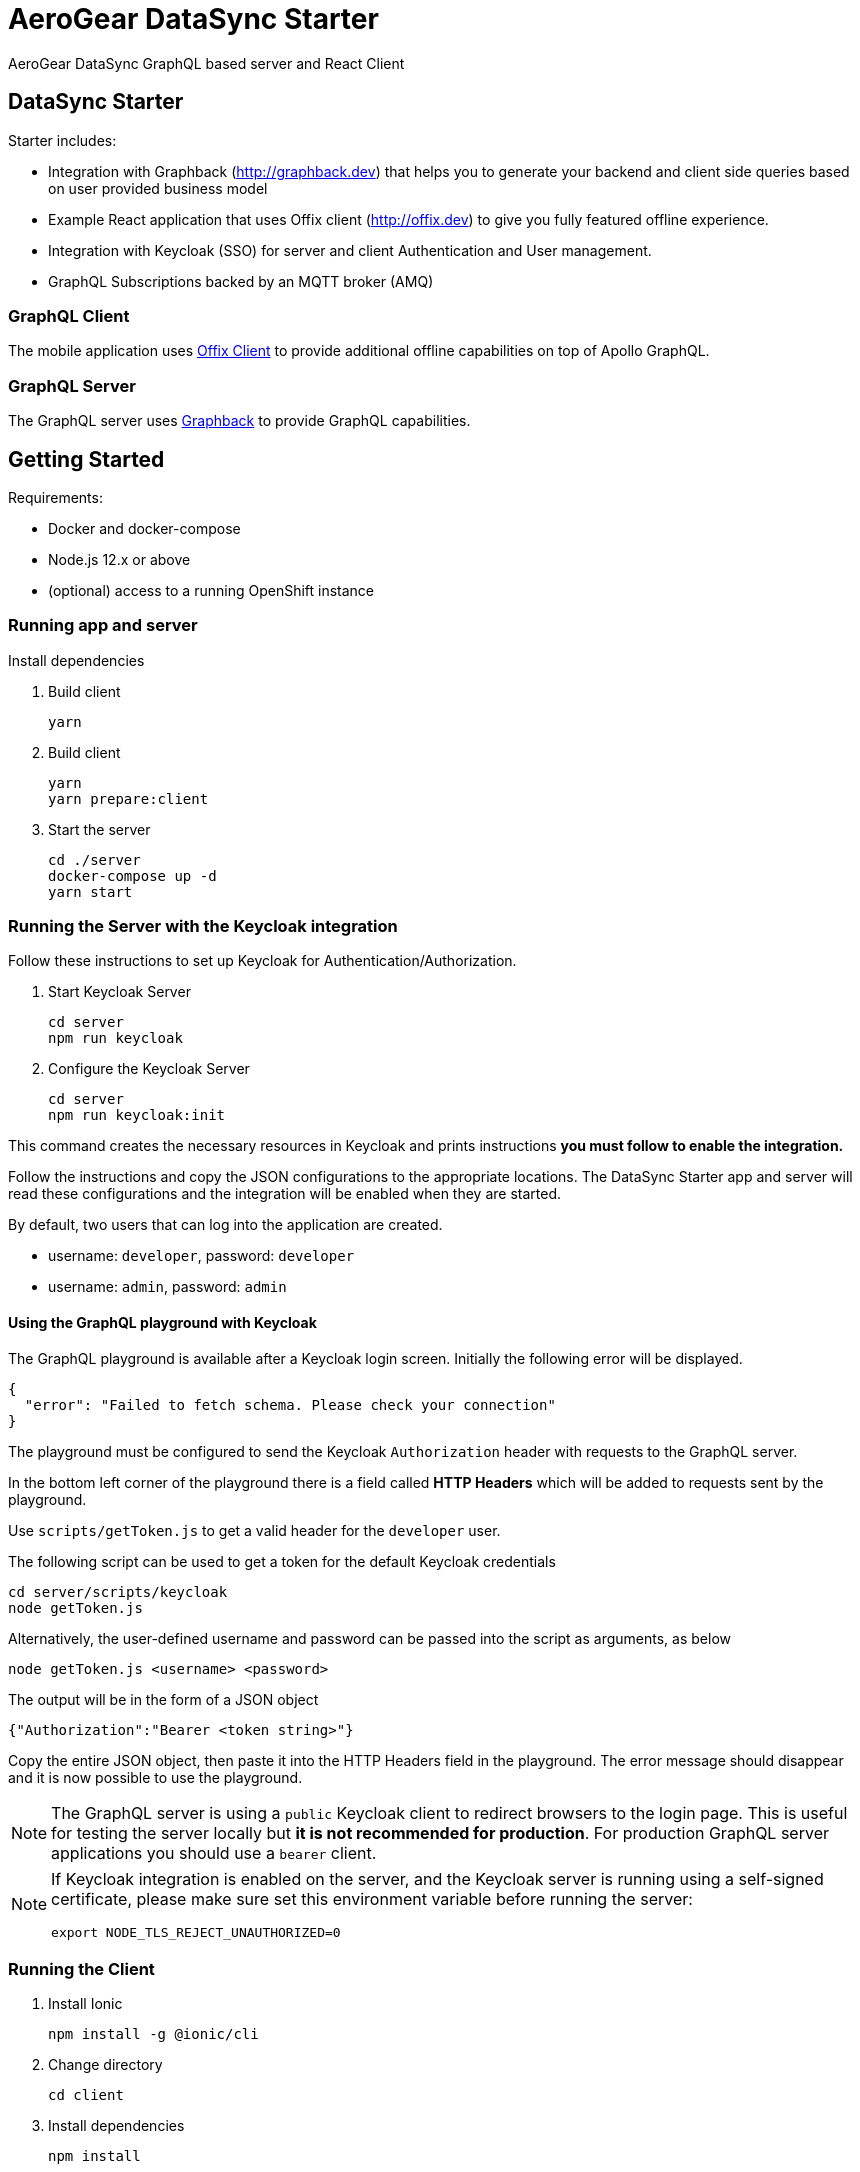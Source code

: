 = AeroGear DataSync Starter

AeroGear DataSync GraphQL based server and React Client

== DataSync Starter

Starter includes:

- Integration with Graphback (http://graphback.dev) that helps you to generate your backend and client side queries based on user provided business model
- Example React application that uses Offix client (http://offix.dev) to give you fully featured offline experience.
- Integration with Keycloak (SSO) for server and client Authentication and User management.
- GraphQL Subscriptions backed by an MQTT broker (AMQ)

=== GraphQL Client

The mobile application uses https://github.com/aerogear/offix[Offix Client] to provide additional offline capabilities on top of Apollo GraphQL.

=== GraphQL Server

The GraphQL server uses https://github.com/aerogear/graphback[Graphback] to provide GraphQL capabilities.

== Getting Started

Requirements:

- Docker and docker-compose
- Node.js 12.x or above
- (optional) access to a running OpenShift instance

=== Running app and server

Install dependencies 

. Build client

+
```shell
yarn
```
+

. Build client
+
```shell
yarn
yarn prepare:client
```
+

. Start the server
+
```shell
cd ./server
docker-compose up -d
yarn start
```


=== Running the Server with the Keycloak integration

Follow these instructions to set up Keycloak for Authentication/Authorization.


. Start Keycloak Server
+
```shell
cd server
npm run keycloak
```

. Configure the Keycloak Server
+
```shell
cd server
npm run keycloak:init
```

This command creates the necessary resources in Keycloak and prints instructions *you must follow to enable the integration.* 

Follow the instructions and copy the JSON configurations to the appropriate locations.
The DataSync Starter app and server will read these configurations and the integration will be enabled when they are started.

By default, two users that can log into the application are created.

- username: `developer`, password: `developer`
- username: `admin`, password: `admin`

==== Using the GraphQL playground with Keycloak

The GraphQL playground is available after a Keycloak login screen. Initially the following error will be displayed.

```
{
  "error": "Failed to fetch schema. Please check your connection"
}
```

The playground must be configured to send the Keycloak `Authorization` header with requests to the GraphQL server.

In the bottom left corner of the playground there is a field called **HTTP Headers** which will be added to requests sent by the playground.

Use `scripts/getToken.js` to get a valid header for the `developer` user.

The following script can be used to get a token for the default Keycloak credentials

```
cd server/scripts/keycloak
node getToken.js
```

Alternatively, the user-defined username and password can be passed into the script as arguments, as below

```
node getToken.js <username> <password>
```

The output will be in the form of a JSON object

```
{"Authorization":"Bearer <token string>"}
```

Copy the entire JSON object, then paste it into the HTTP Headers field in the playground. 
The error message should disappear and it is now possible to use the playground.

NOTE: The GraphQL server is using a `public` Keycloak client to redirect browsers to the login page. This is useful for testing the server locally but **it is not recommended for production**. For production GraphQL server applications you should use a `bearer` client.

[NOTE]
====
If Keycloak integration is enabled on the server, and the Keycloak server is running using a self-signed certificate, please make sure set this environment variable before running the server:

```shell
export NODE_TLS_REJECT_UNAUTHORIZED=0
```
====


=== Running the Client

. Install Ionic
+
```shell
npm install -g @ionic/cli
```

. Change directory

+
```shell
cd client
```
+

. Install dependencies
+
```shell
npm install
```
+
. Start the app
+
```shell
npm run start
```
+


=== Adding keycloak integration to the client

Rename `keycloak.example.json` file in the `public` directory to `keycloak.json`. Replace the contents of the file
with the keycloak json object generated during the keycloak integration init script.
 
[source,js]
----
{
  "realm": "<your realm>",
  "auth-server-url": "https://your-server/auth",
  "ssl-required": "none",
  "resource": "<your-client>",
  "public-client": true,
  "use-resource-role-mappings": true,
  "confidential-port": 0
}
----

> NOTE: When running in cloud, developers can swap this file dynamically using config-map or openshift secret

=== Running Native projects

==== IOS
-----
cd client
yarn cap add ios
yarn run:ios
-----

==== Android:
-----
cd client
yarn cap add android
yarn run:android
-----

When running locally you will need to also enable http traffic. 
For example for android add `android:usesCleartextTraffic="true"` to AndroidManifest.xml

Project should stard in IDE and can be launched as any other native application

== Using MQTT for GraphQL subscriptions

1. Go to scripts ./mqtt
2. Execute docker-compose up
3. Set MQTT_HOST environment variable in .env file

MQTT_HOST=127.0.0.1

=== Running On OpenShift

Please check link:./openshift[.openshift] folder for more information.

